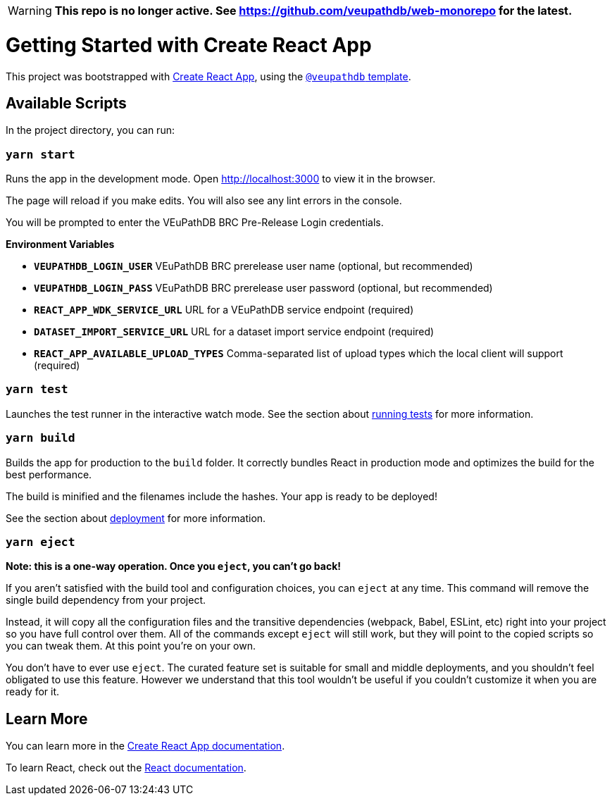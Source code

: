 ifdef::env-github[]
:tip-caption: :bulb:
:note-caption: :information_source:
:important-caption: :heavy_exclamation_mark:
:caution-caption: :fire:
:warning-caption: :warning:
endif::[]

[WARNING]
====
**This repo is no longer active. See https://github.com/veupathdb/web-monorepo for the latest.**
====

# Getting Started with Create React App

This project was bootstrapped with https://github.com/facebook/create-react-app[Create React App], using the https://github.com/VEuPathDB/web-dev/packages/cra-template[`@veupathdb` template].

## Available Scripts

In the project directory, you can run:

### `yarn start`

Runs the app in the development mode.
Open http://localhost:3000[http://localhost:3000] to view it in the browser.

The page will reload if you make edits.
You will also see any lint errors in the console.

You will be prompted to enter the VEuPathDB BRC Pre-Release Login credentials.

**Environment Variables**

- **`VEUPATHDB_LOGIN_USER`** VEuPathDB BRC prerelease user name (optional, but recommended)
- **`VEUPATHDB_LOGIN_PASS`** VEuPathDB BRC prerelease user password (optional, but recommended)
- **`REACT_APP_WDK_SERVICE_URL`** URL for a VEuPathDB service endpoint (required)
- **`DATASET_IMPORT_SERVICE_URL`** URL for a dataset import service endpoint (required)
- **`REACT_APP_AVAILABLE_UPLOAD_TYPES`** Comma-separated list of upload types which the local client will support (required)

### `yarn test`

Launches the test runner in the interactive watch mode.
See the section about https://facebook.github.io/create-react-app/docs/running-tests[running tests] for more information.

### `yarn build`

Builds the app for production to the `build` folder.
It correctly bundles React in production mode and optimizes the build for the best performance.

The build is minified and the filenames include the hashes.
Your app is ready to be deployed!

See the section about https://facebook.github.io/create-react-app/docs/deployment[deployment] for more information.

### `yarn eject`

**Note: this is a one-way operation. Once you `eject`, you can’t go back!**

If you aren’t satisfied with the build tool and configuration choices, you can `eject` at any time. This command will remove the single build dependency from your project.

Instead, it will copy all the configuration files and the transitive dependencies (webpack, Babel, ESLint, etc) right into your project so you have full control over them. All of the commands except `eject` will still work, but they will point to the copied scripts so you can tweak them. At this point you’re on your own.

You don’t have to ever use `eject`. The curated feature set is suitable for small and middle deployments, and you shouldn’t feel obligated to use this feature. However we understand that this tool wouldn’t be useful if you couldn’t customize it when you are ready for it.

## Learn More

You can learn more in the https://facebook.github.io/create-react-app/docs/getting-started[Create React App documentation].

To learn React, check out the https://reactjs.org/[React documentation].
